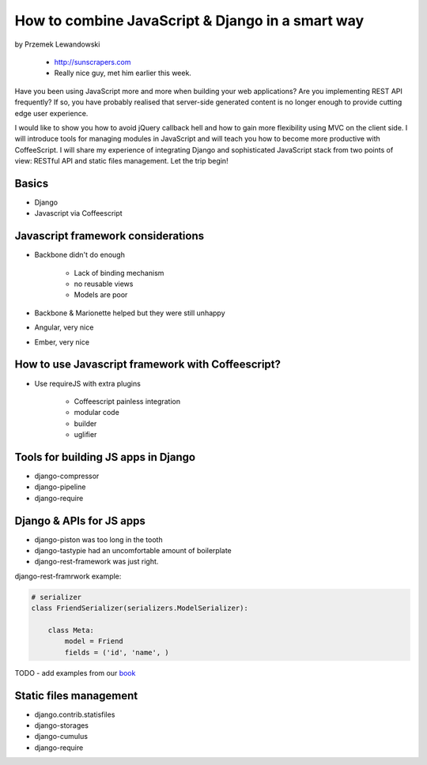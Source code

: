======================================================
How to combine JavaScript & Django in a smart way
======================================================

by Przemek Lewandowski

    * http://sunscrapers.com
    * Really nice guy, met him earlier this week.

Have you been using JavaScript more and more when building your web applications? Are you implementing REST API frequently? If so, you have probably realised that server-side generated content is no longer enough to provide cutting edge user experience.

I would like to show you how to avoid jQuery callback hell and how to gain more flexibility using MVC on the client side. I will introduce tools for managing modules in JavaScript and will teach you how to become more productive with CoffeeScript. I will share my experience of integrating Django and sophisticated JavaScript stack from two points of view: RESTful API and static files management. Let the trip begin!


Basics
=======

* Django
* Javascript via Coffeescript


Javascript framework considerations
========================================

* Backbone didn't do enough

    * Lack of binding mechanism
    * no reusable views
    * Models are poor

* Backbone & Marionette helped but they were still unhappy
* Angular, very nice
* Ember, very nice

How to use Javascript framework with Coffeescript?
======================================================

* Use requireJS with extra plugins

    * Coffeescript painless integration
    * modular code
    * builder
    * uglifier
    
Tools for building JS apps in Django
=====================================

* django-compressor
* django-pipeline
* django-require

Django & APIs for JS apps
==========================

* django-piston was too long in the tooth
* django-tastypie had an uncomfortable amount of boilerplate
* django-rest-framework was just right.

django-rest-framrwork example:

.. code-block:: python

    # serializer
    class FriendSerializer(serializers.ModelSerializer):
    
        class Meta:
            model = Friend
            fields = ('id', 'name', )

TODO - add examples from our book_

.. _book: https://django.2scoops.org

Static files management
=========================

* django.contrib.statisfiles
* django-storages
* django-cumulus
* django-require